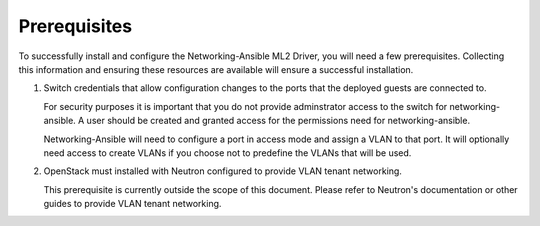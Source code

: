Prerequisites
-------------

To successfully install and configure the Networking-Ansible ML2 Driver, you
will need a few prerequisites. Collecting this information and ensuring these
resources are available will ensure a successful installation.

#. Switch credentials that allow configuration changes to the ports that the
   deployed guests are connected to.

   For security purposes it is important that you do not provide adminstrator
   access to the switch for networking-ansible. A user should be created
   and granted access for the permissions need for networking-ansible.

   Networking-Ansible will need to configure a port in access mode and assign
   a VLAN to that port. It will optionally need access to create VLANs if
   you choose not to predefine the VLANs that will be used.

#. OpenStack must installed with Neutron configured to provide VLAN tenant
   networking.

   This prerequisite is currently outside the scope of this document. Please
   refer to Neutron's documentation or other guides to provide VLAN tenant
   networking.
